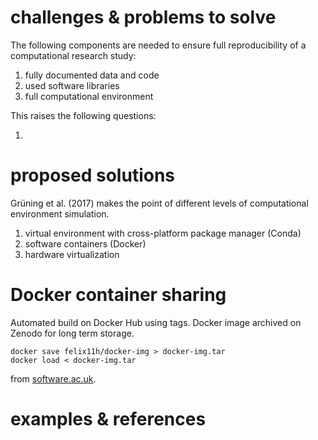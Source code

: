 
* challenges & problems to solve

The following components are needed to ensure full reproducibility of a computational research study:

1. fully documented data and code
2. used software libraries
3. full computational environment

This raises the following questions:

1. 


* proposed solutions

Grüning et al. (2017) makes the point of different levels of computational environment simulation.

1. virtual environment with cross-platform package manager (Conda)
2. software containers (Docker)
3. hardware virtualization



* Docker container sharing

Automated build on Docker Hub using tags. Docker image archived on Zenodo for long term storage.

: docker save felix11h/docker-img > docker-img.tar
: docker load < docker-img.tar

from [[https://www.software.ac.uk/blog/2016-09-12-reproducible-research-citing-your-execution-environment-using-docker-and-doi][software.ac.uk]].


* examples & references
